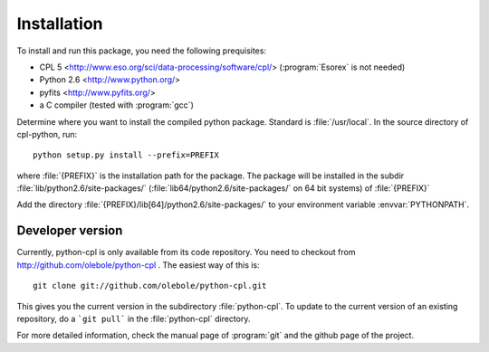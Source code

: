 Installation
============

To install and run this package, you need the following prequisites:

* CPL 5 <http://www.eso.org/sci/data-processing/software/cpl/>
  (:program:`Esorex` is not needed)
* Python 2.6 <http://www.python.org/>
* pyfits <http://www.pyfits.org/>
* a C compiler (tested with :program:`gcc`)

Determine where you want to install the compiled python package. Standard is
:file:`/usr/local`. In the source directory of cpl-python, run::

   python setup.py install --prefix=PREFIX

where :file:`{PREFIX}` is the installation path for the package. The package
will be installed in the subdir :file:`lib/python2.6/site-packages/`
(:file:`lib64/python2.6/site-packages/` on 64 bit systems) of :file:`{PREFIX}`

Add the directory :file:`{PREFIX}/lib[64]/python2.6/site-packages/` to your
environment variable :envvar:`PYTHONPATH`.

Developer version
-----------------

Currently, python-cpl is only available from its code repository. You need to
checkout from http://github.com/olebole/python-cpl . The easiest way of this
is::

    git clone git://github.com/olebole/python-cpl.git

This gives you the current version in the subdirectory :file:`python-cpl`.
To update to the current version of an existing repository, do a 
```git pull``` in the :file:`python-cpl` directory.

For more detailed information, check the manual page of :program:`git` and the
github page of the project.
